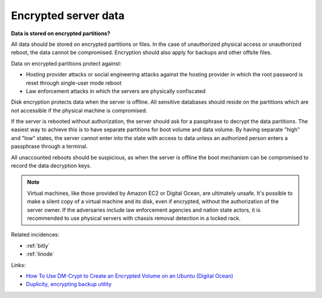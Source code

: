 
.. This is a generated file from data/. DO NOT EDIT.

.. _encrypted-server-data:

Encrypted server data
==============================================================

**Data is stored on encrypted partitions?** 

All data should be stored on encrypted partitions or files. In the case of unauthorized physical access or unauthorized reboot, the data cannot be compromised. Encryption should also apply for backups and other offsite files.

Data on encrypted partitions protect against:

* Hosting provider attacks or social engineering attacks against the hosting provider in which the root password is reset through single-user mode reboot

* Law enforcement attacks in which the servers are physically confiscated

Disk encryption protects data when the server is offline. All sensitive databases should reside on the partitions which are not accessible if the physical machine is compromised.

If the server is rebooted without authorization, the server should ask for a passphrase to decrypt the data partitions. The easiest way to achieve this is to have separate partitions for boot volume and data volume. By having separate "high" and "low" states, the server cannot enter into the state with access to data unless an authorized person enters a passphrase through a terminal.

All unaccounted reboots should be suspicious, as when the server is offline the boot mechanism can be compromised to record the data decryption keys.

.. note ::

  Virtual machines, like those provided by Amazon EC2 or Digital Ocean, are ultimately unsafe. It's possible to make a silent copy of a virtual machine and its disk, even if encrypted, without the authorization of the server owner. If the adversaries include law enforcement agencies and nation state actors, it is recommended to use physical servers with chassis removal detection in a locked rack.





Related incidences:

- :ref:`bitly`

- :ref:`linode`




Links:


- `How To Use DM-Crypt to Create an Encrypted Volume on an Ubuntu (Digital Ocean) <https://www.digitalocean.com/community/tutorials/how-to-use-dm-crypt-to-create-an-encrypted-volume-on-an-ubuntu-vps>`_



- `Duplicity, encrypting backup utility <http://duplicity.nongnu.org/>`_



